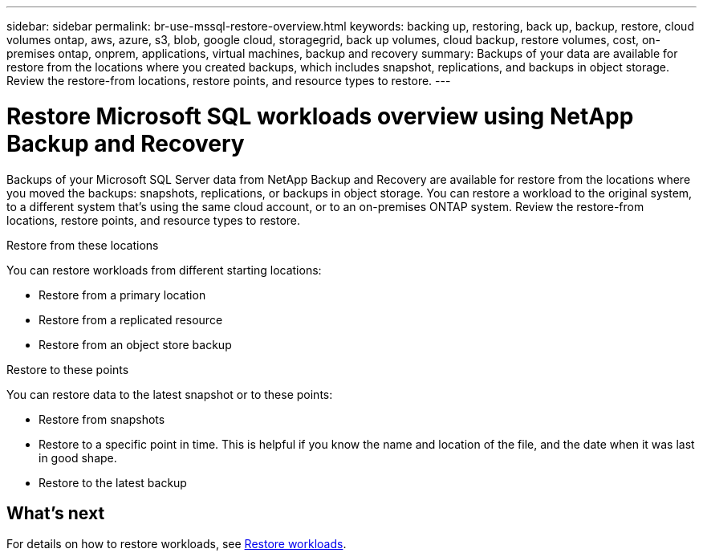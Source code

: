 ---
sidebar: sidebar
permalink: br-use-mssql-restore-overview.html
keywords: backing up, restoring, back up, backup, restore, cloud volumes ontap, aws, azure, s3, blob, google cloud, storagegrid, back up volumes, cloud backup, restore volumes, cost, on-premises ontap, onprem, applications, virtual machines, backup and recovery
summary: Backups of your data are available for restore from the locations where you created backups, which includes snapshot, replications, and backups in object storage. Review the restore-from locations, restore points, and resource types to restore.
---

= Restore Microsoft SQL workloads overview using NetApp Backup and Recovery
:hardbreaks:
:nofooter:
:icons: font
:linkattrs:
:imagesdir: ./media/

[.lead]
Backups of your Microsoft SQL Server data from NetApp Backup and Recovery are available for restore from the locations where you moved the backups: snapshots, replications, or backups in object storage. You can restore a workload to the original system, to a different system that's using the same cloud account, or to an on-premises ONTAP system. Review the restore-from locations, restore points, and resource types to restore.

//different types of restore operations, volume restore or file/folder restore, Browse and restore vs Search and restore)

.Restore from these locations

You can restore workloads from different starting locations: 

* Restore from a primary location
* Restore from a replicated resource
* Restore from an object store backup

.Restore to these points   

You can restore data to the latest snapshot or to these points: 

* Restore from snapshots
* Restore to a specific point in time. This is helpful if you know the name and location of the file, and the date when it was last in good shape. 
* Restore to the latest backup 


== What's next

For details on how to restore workloads, see link:br-use-mssql-restore.html[Restore workloads].     

